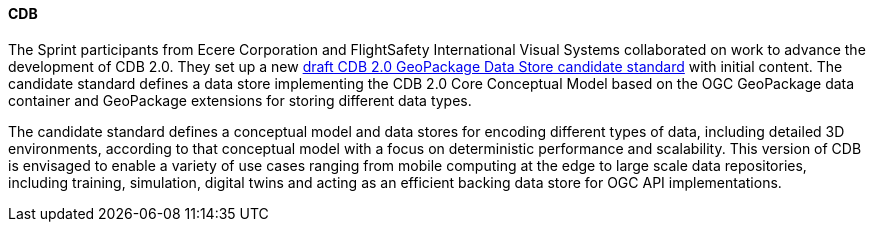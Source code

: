[[cdb_results]]
==== CDB

The Sprint participants from Ecere Corporation and FlightSafety International Visual Systems collaborated on work to advance the development of CDB 2.0. They set up a new https://github.com/opengeospatial/CDBV2-2023-Summer-Workshop/tree/main/cdb2-gkpg-dstore[draft CDB 2.0 GeoPackage Data Store candidate standard] with initial content. The candidate standard defines a data store implementing the CDB 2.0 Core Conceptual Model based on the OGC GeoPackage data container and GeoPackage extensions for storing different data types.

The candidate standard defines a conceptual model and data stores for encoding different types of data, including detailed 3D environments, according to that conceptual model with a focus on deterministic performance and scalability. This version of CDB is envisaged to enable a variety of use cases ranging from mobile computing at the edge to large scale data repositories, including training, simulation, digital twins and acting as an efficient backing data store for OGC API implementations.